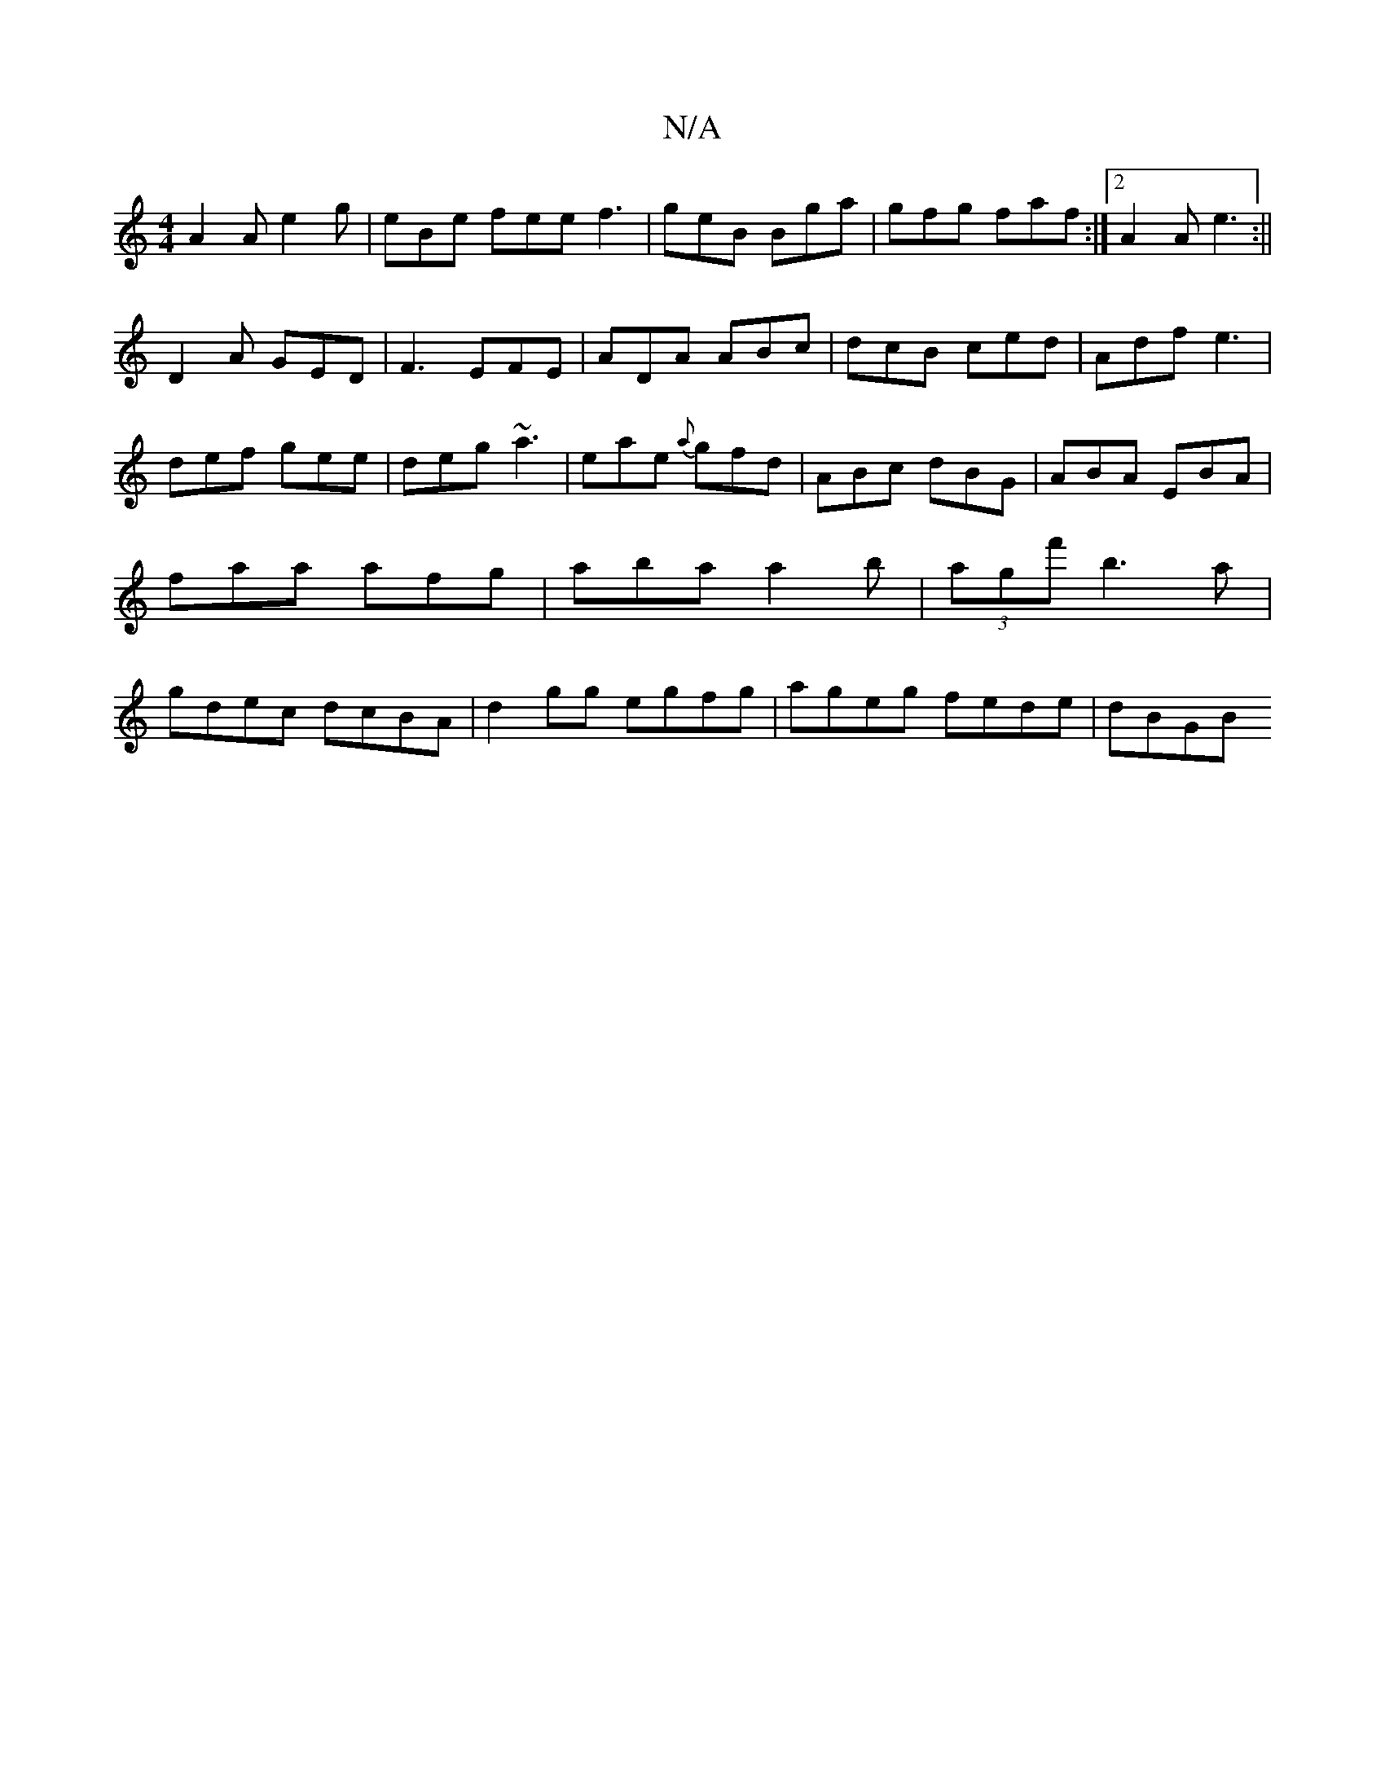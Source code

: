 X:1
T:N/A
M:4/4
R:N/A
K:Cmajor
A2A e2g|eBe fee f3|geB Bga|gfg faf:|2 A2A e3:||
D2A GED| F3 EFE|ADA ABc|dcB ced|Adf e3|def gee|deg ~a3|eae {a}gfd|ABc dBG|ABA EBA|faa afg|aba a2b|(3agf' b3a | gdec dcBA | d2 gg egfg | ageg fede | dBGB